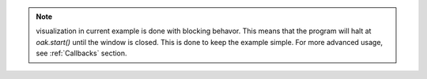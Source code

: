 .. note::
    visualization in current example is done with blocking behavor. This means that the program will halt at `oak.start()` until the window is closed.
    This is done to keep the example simple. For more advanced usage, see :ref:`Callbacks` section.